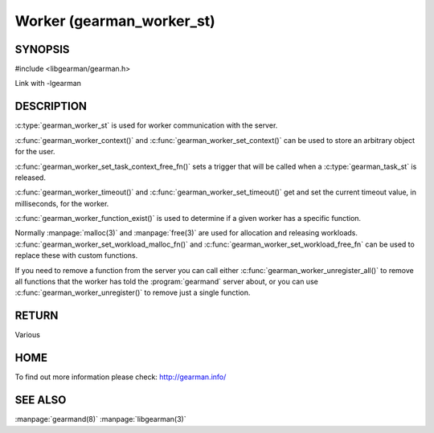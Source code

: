 ==========================
Worker (gearman_worker_st)
==========================


--------
SYNOPSIS
--------

#include <libgearman/gearman.h>

.. c:type:: gearman_worker_st

.. c:function:: int gearman_worker_timeout(gearman_worker_st *worker);

.. c:function:: void gearman_worker_set_timeout(gearman_worker_st *worker, int timeout);

.. c:function:: void *gearman_worker_context(const gearman_worker_st *worker);

.. c:function:: void gearman_worker_set_context(gearman_worker_st *worker, void *context);

.. c:function:: void gearman_worker_set_workload_malloc_fn(gearman_worker_st *worker, gearman_malloc_fn *function, void *context);

.. c:function:: void gearman_worker_set_workload_free_fn(gearman_worker_st *worker, gearman_free_fn *function, void *context);

.. c:function:: gearman_return_t gearman_worker_wait(gearman_worker_st *worker);

.. c:function:: gearman_return_t gearman_worker_register(gearman_worker_st *worker, const char *function_name, uint32_t timeout);

.. c:function:: gearman_return_t gearman_worker_unregister(gearman_worker_st *worker, const char *function_name);

.. c:function:: gearman_return_t gearman_worker_unregister_all(gearman_worker_st *worker);

.. c:function:: gearman_job_st *gearman_worker_grab_job(gearman_worker_st *worker, gearman_job_st *job, gearman_return_t *ret_ptr);

.. c:function:: void gearman_job_free_all(gearman_worker_st *worker);

.. c:function:: bool gearman_worker_function_exist(gearman_worker_st *worker, const char *function_name, size_t function_length);

.. c:function:: gearman_return_t gearman_worker_work(gearman_worker_st *worker);

Link with -lgearman

-----------
DESCRIPTION
-----------

:c:type:`gearman_worker_st` is used for worker communication with the server. 

:c:func:`gearman_worker_context()` and :c:func:`gearman_worker_set_context()` can be used to store an arbitrary object for the user.

:c:func:`gearman_worker_set_task_context_free_fn()` sets a trigger that will be called when a :c:type:`gearman_task_st` is released.

:c:func:`gearman_worker_timeout()` and :c:func:`gearman_worker_set_timeout()` get and set the current timeout value, in milliseconds, for the worker.

:c:func:`gearman_worker_function_exist()` is used to determine if a given worker has a specific function.

Normally :manpage:`malloc(3)` and :manpage:`free(3)` are used for allocation and releasing workloads. :c:func:`gearman_worker_set_workload_malloc_fn()` and :c:func:`gearman_worker_set_workload_free_fn` can be used to replace these with custom functions.

If you need to remove a function from the server you can call either :c:func:`gearman_worker_unregister_all()` to remove all functions that the worker has told the :program:`gearmand` server about, or you can use :c:func:`gearman_worker_unregister()` to remove just a single function. 

------
RETURN
------

Various

----
HOME
----

To find out more information please check:
`http://gearman.info/ <http://gearman.info/>`_

--------
SEE ALSO
--------

:manpage:`gearmand(8)` :manpage:`libgearman(3)`
